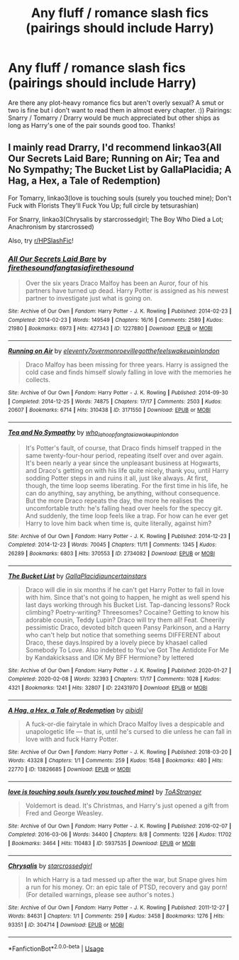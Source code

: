 #+TITLE: Any fluff / romance slash fics (pairings should include Harry)

* Any fluff / romance slash fics (pairings should include Harry)
:PROPERTIES:
:Author: redcrossmp1099
:Score: 0
:DateUnix: 1596395298.0
:DateShort: 2020-Aug-02
:FlairText: Request
:END:
Are there any plot-heavy romance fics but aren't overly sexual? A smut or two is fine but i don't want to read them in almost every chapter. :)) Pairings: Snarry / Tomarry / Drarry would be much appreciated but other ships as long as Harry's one of the pair sounds good too. Thanks!


** I mainly read Drarry, I'd recommend linkao3(All Our Secrets Laid Bare; Running on Air; Tea and No Sympathy; The Bucket List by GallaPlacidia; A Hag, a Hex, a Tale of Redemption)

For Tomarry, linkao3(love is touching souls (surely you touched mine); Don't Fuck with Florists They'll Fuck You Up; full circle by tetsurashian)

For Snarry, linkao3(Chrysalis by starcrossedgirl; The Boy Who Died a Lot; Anachronism by starcrossed)

Also, try [[/r/HPSlashFic][r/HPSlashFic]]!
:PROPERTIES:
:Author: sailingg
:Score: 3
:DateUnix: 1596428818.0
:DateShort: 2020-Aug-03
:END:

*** [[https://archiveofourown.org/works/1227880][*/All Our Secrets Laid Bare/*]] by [[https://www.archiveofourown.org/users/firethesound/pseuds/firethesound/users/fangtasia/pseuds/fangtasia/users/firethesound/pseuds/firethesound][/firethesoundfangtasiafirethesound/]]

#+begin_quote
  Over the six years Draco Malfoy has been an Auror, four of his partners have turned up dead. Harry Potter is assigned as his newest partner to investigate just what is going on.
#+end_quote

^{/Site/:} ^{Archive} ^{of} ^{Our} ^{Own} ^{*|*} ^{/Fandom/:} ^{Harry} ^{Potter} ^{-} ^{J.} ^{K.} ^{Rowling} ^{*|*} ^{/Published/:} ^{2014-02-23} ^{*|*} ^{/Completed/:} ^{2014-02-23} ^{*|*} ^{/Words/:} ^{149549} ^{*|*} ^{/Chapters/:} ^{16/16} ^{*|*} ^{/Comments/:} ^{2589} ^{*|*} ^{/Kudos/:} ^{21980} ^{*|*} ^{/Bookmarks/:} ^{6973} ^{*|*} ^{/Hits/:} ^{427343} ^{*|*} ^{/ID/:} ^{1227880} ^{*|*} ^{/Download/:} ^{[[https://archiveofourown.org/downloads/1227880/All%20Our%20Secrets%20Laid.epub?updated_at=1595228164][EPUB]]} ^{or} ^{[[https://archiveofourown.org/downloads/1227880/All%20Our%20Secrets%20Laid.mobi?updated_at=1595228164][MOBI]]}

--------------

[[https://archiveofourown.org/works/3171550][*/Running on Air/*]] by [[https://www.archiveofourown.org/users/eleventy7/pseuds/eleventy7/users/overmonroeville/pseuds/overmonroeville/users/gotthefeels/pseuds/gotthefeels/users/wakeupinlondon/pseuds/wakeupinlondon][/eleventy7overmonroevillegotthefeelswakeupinlondon/]]

#+begin_quote
  Draco Malfoy has been missing for three years. Harry is assigned the cold case and finds himself slowly falling in love with the memories he collects.
#+end_quote

^{/Site/:} ^{Archive} ^{of} ^{Our} ^{Own} ^{*|*} ^{/Fandom/:} ^{Harry} ^{Potter} ^{-} ^{J.} ^{K.} ^{Rowling} ^{*|*} ^{/Published/:} ^{2014-09-30} ^{*|*} ^{/Completed/:} ^{2014-12-25} ^{*|*} ^{/Words/:} ^{74875} ^{*|*} ^{/Chapters/:} ^{17/17} ^{*|*} ^{/Comments/:} ^{2503} ^{*|*} ^{/Kudos/:} ^{20607} ^{*|*} ^{/Bookmarks/:} ^{6714} ^{*|*} ^{/Hits/:} ^{310438} ^{*|*} ^{/ID/:} ^{3171550} ^{*|*} ^{/Download/:} ^{[[https://archiveofourown.org/downloads/3171550/Running%20on%20Air.epub?updated_at=1595228165][EPUB]]} ^{or} ^{[[https://archiveofourown.org/downloads/3171550/Running%20on%20Air.mobi?updated_at=1595228165][MOBI]]}

--------------

[[https://archiveofourown.org/works/2734082][*/Tea and No Sympathy/*]] by [[https://www.archiveofourown.org/users/who_la_hoop/pseuds/who_la_hoop/users/fangtasia/pseuds/fangtasia/users/wakeupinlondon/pseuds/wakeupinlondon][/who_la_hoopfangtasiawakeupinlondon/]]

#+begin_quote
  It's Potter's fault, of course, that Draco finds himself trapped in the same twenty-four-hour period, repeating itself over and over again. It's been nearly a year since the unpleasant business at Hogwarts, and Draco's getting on with his life quite nicely, thank you, until Harry sodding Potter steps in and ruins it all, just like always. At first, though, the time loop seems liberating. For the first time in his life, he can do anything, say anything, be anything, without consequence. But the more Draco repeats the day, the more he realises the uncomfortable truth: he's falling head over heels for the speccy git. And suddenly, the time loop feels like a trap. For how can he ever get Harry to love him back when time is, quite literally, against him?
#+end_quote

^{/Site/:} ^{Archive} ^{of} ^{Our} ^{Own} ^{*|*} ^{/Fandom/:} ^{Harry} ^{Potter} ^{-} ^{J.} ^{K.} ^{Rowling} ^{*|*} ^{/Published/:} ^{2014-12-23} ^{*|*} ^{/Completed/:} ^{2014-12-23} ^{*|*} ^{/Words/:} ^{70045} ^{*|*} ^{/Chapters/:} ^{11/11} ^{*|*} ^{/Comments/:} ^{1345} ^{*|*} ^{/Kudos/:} ^{26289} ^{*|*} ^{/Bookmarks/:} ^{6803} ^{*|*} ^{/Hits/:} ^{370553} ^{*|*} ^{/ID/:} ^{2734082} ^{*|*} ^{/Download/:} ^{[[https://archiveofourown.org/downloads/2734082/Tea%20and%20No%20Sympathy.epub?updated_at=1595228165][EPUB]]} ^{or} ^{[[https://archiveofourown.org/downloads/2734082/Tea%20and%20No%20Sympathy.mobi?updated_at=1595228165][MOBI]]}

--------------

[[https://archiveofourown.org/works/22431970][*/The Bucket List/*]] by [[https://www.archiveofourown.org/users/GallaPlacidia/pseuds/GallaPlacidia/users/uncertainstars/pseuds/uncertainstars][/GallaPlacidiauncertainstars/]]

#+begin_quote
  Draco will die in six months if he can't get Harry Potter to fall in love with him. Since that's not going to happen, he might as well spend his last days working through his Bucket List. Tap-dancing lessons? Rock climbing? Poetry-writing? Threesomes? Cocaine? Getting to know his adorable cousin, Teddy Lupin? Draco will try them all! Feat. Cheerily pessimistic Draco, devoted bitch queen Pansy Parkinson, and a Harry who can't help but notice that something seems DIFFERENT about Draco, these days.Inspired by a lovely piece by khasael called Somebody To Love. Also indebted to You've Got The Antidote For Me by Kandakicksass and IDK My BFF Hermione? by lettered
#+end_quote

^{/Site/:} ^{Archive} ^{of} ^{Our} ^{Own} ^{*|*} ^{/Fandom/:} ^{Harry} ^{Potter} ^{-} ^{J.} ^{K.} ^{Rowling} ^{*|*} ^{/Published/:} ^{2020-01-27} ^{*|*} ^{/Completed/:} ^{2020-02-08} ^{*|*} ^{/Words/:} ^{32393} ^{*|*} ^{/Chapters/:} ^{17/17} ^{*|*} ^{/Comments/:} ^{1028} ^{*|*} ^{/Kudos/:} ^{4321} ^{*|*} ^{/Bookmarks/:} ^{1241} ^{*|*} ^{/Hits/:} ^{32807} ^{*|*} ^{/ID/:} ^{22431970} ^{*|*} ^{/Download/:} ^{[[https://archiveofourown.org/downloads/22431970/The%20Bucket%20List.epub?updated_at=1591859692][EPUB]]} ^{or} ^{[[https://archiveofourown.org/downloads/22431970/The%20Bucket%20List.mobi?updated_at=1591859692][MOBI]]}

--------------

[[https://archiveofourown.org/works/13826685][*/A Hag, a Hex, a Tale of Redemption/*]] by [[https://www.archiveofourown.org/users/aibidil/pseuds/aibidil][/aibidil/]]

#+begin_quote
  A fuck-or-die fairytale in which Draco Malfoy lives a despicable and unapologetic life --- that is, until he's cursed to die unless he can fall in love with and fuck Harry Potter.
#+end_quote

^{/Site/:} ^{Archive} ^{of} ^{Our} ^{Own} ^{*|*} ^{/Fandom/:} ^{Harry} ^{Potter} ^{-} ^{J.} ^{K.} ^{Rowling} ^{*|*} ^{/Published/:} ^{2018-03-20} ^{*|*} ^{/Words/:} ^{43328} ^{*|*} ^{/Chapters/:} ^{1/1} ^{*|*} ^{/Comments/:} ^{259} ^{*|*} ^{/Kudos/:} ^{1548} ^{*|*} ^{/Bookmarks/:} ^{480} ^{*|*} ^{/Hits/:} ^{22770} ^{*|*} ^{/ID/:} ^{13826685} ^{*|*} ^{/Download/:} ^{[[https://archiveofourown.org/downloads/13826685/A%20Hag%20a%20Hex%20a%20Tale%20of.epub?updated_at=1582726936][EPUB]]} ^{or} ^{[[https://archiveofourown.org/downloads/13826685/A%20Hag%20a%20Hex%20a%20Tale%20of.mobi?updated_at=1582726936][MOBI]]}

--------------

[[https://archiveofourown.org/works/5937535][*/love is touching souls (surely you touched mine)/*]] by [[https://www.archiveofourown.org/users/ToAStranger/pseuds/ToAStranger][/ToAStranger/]]

#+begin_quote
  Voldemort is dead. It's Christmas, and Harry's just opened a gift from Fred and George Weasley.
#+end_quote

^{/Site/:} ^{Archive} ^{of} ^{Our} ^{Own} ^{*|*} ^{/Fandom/:} ^{Harry} ^{Potter} ^{-} ^{J.} ^{K.} ^{Rowling} ^{*|*} ^{/Published/:} ^{2016-02-07} ^{*|*} ^{/Completed/:} ^{2016-03-06} ^{*|*} ^{/Words/:} ^{34400} ^{*|*} ^{/Chapters/:} ^{8/8} ^{*|*} ^{/Comments/:} ^{1226} ^{*|*} ^{/Kudos/:} ^{11702} ^{*|*} ^{/Bookmarks/:} ^{3464} ^{*|*} ^{/Hits/:} ^{110483} ^{*|*} ^{/ID/:} ^{5937535} ^{*|*} ^{/Download/:} ^{[[https://archiveofourown.org/downloads/5937535/love%20is%20touching%20souls.epub?updated_at=1595026975][EPUB]]} ^{or} ^{[[https://archiveofourown.org/downloads/5937535/love%20is%20touching%20souls.mobi?updated_at=1595026975][MOBI]]}

--------------

[[https://archiveofourown.org/works/304714][*/Chrysalis/*]] by [[https://www.archiveofourown.org/users/starcrossedgirl/pseuds/starcrossedgirl][/starcrossedgirl/]]

#+begin_quote
  In which Harry is a tad messed up after the war, but Snape gives him a run for his money. Or: an epic tale of PTSD, recovery and gay porn! (For detailed warnings, please see author's notes.)
#+end_quote

^{/Site/:} ^{Archive} ^{of} ^{Our} ^{Own} ^{*|*} ^{/Fandom/:} ^{Harry} ^{Potter} ^{-} ^{J.} ^{K.} ^{Rowling} ^{*|*} ^{/Published/:} ^{2011-12-27} ^{*|*} ^{/Words/:} ^{84631} ^{*|*} ^{/Chapters/:} ^{1/1} ^{*|*} ^{/Comments/:} ^{259} ^{*|*} ^{/Kudos/:} ^{3458} ^{*|*} ^{/Bookmarks/:} ^{1276} ^{*|*} ^{/Hits/:} ^{93351} ^{*|*} ^{/ID/:} ^{304714} ^{*|*} ^{/Download/:} ^{[[https://archiveofourown.org/downloads/304714/Chrysalis.epub?updated_at=1515736978][EPUB]]} ^{or} ^{[[https://archiveofourown.org/downloads/304714/Chrysalis.mobi?updated_at=1515736978][MOBI]]}

--------------

*FanfictionBot*^{2.0.0-beta} | [[https://github.com/tusing/reddit-ffn-bot/wiki/Usage][Usage]]
:PROPERTIES:
:Author: FanfictionBot
:Score: 1
:DateUnix: 1596428862.0
:DateShort: 2020-Aug-03
:END:

